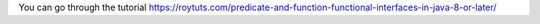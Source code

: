 You can go through the tutorial https://roytuts.com/predicate-and-function-functional-interfaces-in-java-8-or-later/